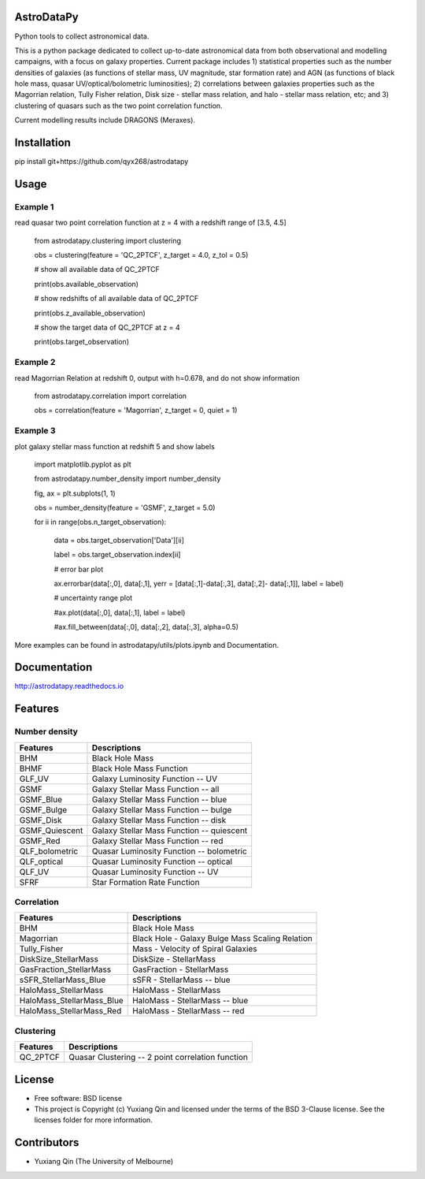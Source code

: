 AstroDataPy
===========

.. image:: http://img.shields.io/badge/powered%20by-AstroPy-orange.svg?style=flat
    :target: http://www.astropy.org
    :alt: Powered by Astropy Badge

Python tools to collect astronomical data.

This is a python package dedicated to collect up-to-date astronomical 
data from both observational and modelling campaigns, with a focus on 
galaxy properties. Current package includes 1) statistical properties 
such as the number densities of galaxies (as functions of stellar mass, 
UV magnitude, star formation rate) and AGN (as functions of black hole 
mass, quasar UV/optical/bolometric luminosities); 2) correlations between 
galaxies properties such as the Magorrian relation, Tully Fisher relation, 
Disk size - stellar mass relation, and halo - stellar mass relation, etc; 
and 3) clustering of quasars such as the two point correlation function.

Current modelling results include DRAGONS (Meraxes).

Installation
============

pip install git+https://github.com/qyx268/astrodatapy

Usage
=====

Example 1
---------
read quasar two point correlation function at z = 4 with a redshift range of [3.5, 4.5]

  from astrodatapy.clustering import clustering

  obs = clustering(feature = 'QC_2PTCF', z_target = 4.0, z_tol = 0.5)

  # show all available data of QC_2PTCF

  print(obs.available_observation)

  # show redshifts of all available data of QC_2PTCF

  print(obs.z_available_observation)

  # show the target data of QC_2PTCF at z = 4

  print(obs.target_observation)

Example 2
---------
read Magorrian Relation at redshift 0, output with h=0.678, and do not show information

  from astrodatapy.correlation import correlation

  obs = correlation(feature = 'Magorrian', z_target = 0, quiet = 1)


Example 3
---------
plot galaxy stellar mass function at redshift 5 and show labels

  import matplotlib.pyplot as plt

  from astrodatapy.number_density import number_density

  fig, ax = plt.subplots(1, 1)

  obs = number_density(feature = 'GSMF', z_target = 5.0)

  for ii in range(obs.n_target_observation):

    data       = obs.target_observation['Data'][ii]

    label      = obs.target_observation.index[ii]

    # error bar plot

    ax.errorbar(data[:,0],  data[:,1], yerr = [data[:,1]-data[:,3], data[:,2]- data[:,1]], label = label)

    # uncertainty range plot

    #ax.plot(data[:,0], data[:,1], label = label)

    #ax.fill_between(data[:,0], data[:,2], data[:,3], alpha=0.5)

More examples can be found in astrodatapy/utils/plots.ipynb and Documentation.

Documentation
=============

http://astrodatapy.readthedocs.io

Features
============

Number density
--------------

==============             ==========================================
**Features**               **Descriptions**
--------------             ------------------------------------------
BHM                        Black Hole Mass
BHMF                       Black Hole Mass Function
GLF_UV                     Galaxy Luminosity Function -- UV
GSMF                       Galaxy Stellar Mass Function -- all
GSMF_Blue                  Galaxy Stellar Mass Function -- blue
GSMF_Bulge                 Galaxy Stellar Mass Function -- bulge
GSMF_Disk                  Galaxy Stellar Mass Function -- disk
GSMF_Quiescent             Galaxy Stellar Mass Function -- quiescent
GSMF_Red                   Galaxy Stellar Mass Function -- red
QLF_bolometric             Quasar Luminosity Function -- bolometric
QLF_optical                Quasar Luminosity Function -- optical
QLF_UV                     Quasar Luminosity Function -- UV
SFRF                       Star Formation Rate Function
==============             ==========================================

Correlation
-----------


=========================  ================================================
**Features**               **Descriptions**
-------------------------  ------------------------------------------------
BHM                        Black Hole Mass
Magorrian                  Black Hole - Galaxy Bulge Mass Scaling Relation
Tully_Fisher               Mass - Velocity of Spiral Galaxies
DiskSize_StellarMass       DiskSize - StellarMass
GasFraction_StellarMass    GasFraction - StellarMass
sSFR_StellarMass_Blue      sSFR - StellarMass -- blue
HaloMass_StellarMass       HaloMass - StellarMass
HaloMass_StellarMass_Blue  HaloMass - StellarMass -- blue
HaloMass_StellarMass_Red   HaloMass - StellarMass -- red
=========================  ================================================

Clustering
----------

==============             =================================================
**Features**               **Descriptions**
--------------             -------------------------------------------------
QC_2PTCF                   Quasar Clustering -- 2 point correlation function
==============             =================================================

License
=======

* Free software: BSD license

* This project is Copyright (c) Yuxiang Qin and licensed under the terms of the BSD 3-Clause license. See the licenses folder for more information.

Contributors
============

* Yuxiang Qin (The University of Melbourne)
